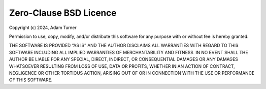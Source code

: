 Zero-Clause BSD Licence
=======================

Copyright (c) 2024, Adam Turner

Permission to use, copy, modify, and/or distribute this software for
any purpose with or without fee is hereby granted.

THE SOFTWARE IS PROVIDED “AS IS” AND THE AUTHOR DISCLAIMS ALL
WARRANTIES WITH REGARD TO THIS SOFTWARE INCLUDING ALL IMPLIED WARRANTIES
OF MERCHANTABILITY AND FITNESS. IN NO EVENT SHALL THE AUTHOR BE LIABLE
FOR ANY SPECIAL, DIRECT, INDIRECT, OR CONSEQUENTIAL DAMAGES OR ANY
DAMAGES WHATSOEVER RESULTING FROM LOSS OF USE, DATA OR PROFITS, WHETHER IN
AN ACTION OF CONTRACT, NEGLIGENCE OR OTHER TORTIOUS ACTION, ARISING OUT
OF OR IN CONNECTION WITH THE USE OR PERFORMANCE OF THIS SOFTWARE.

